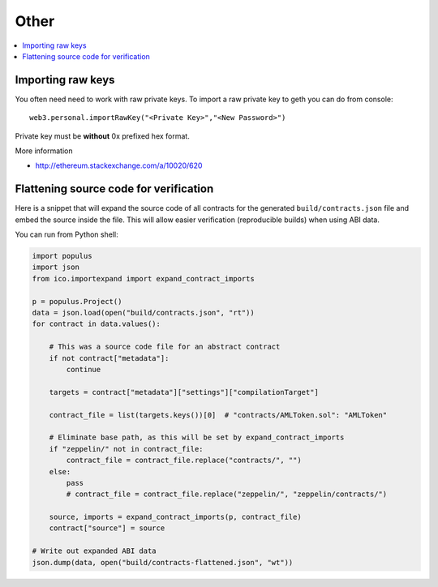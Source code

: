 =====
Other
=====

.. contents:: :local:

Importing raw keys
==================

You often need need to work with raw private keys. To import a raw private key to geth you can do from console::

    web3.personal.importRawKey("<Private Key>","<New Password>")

Private key must be **without** 0x prefixed hex format.

More information

* http://ethereum.stackexchange.com/a/10020/620

Flattening source code for verification
=======================================

Here is a snippet that will expand the source code of all contracts for the generated ``build/contracts.json`` file and embed the source inside the file. This will allow easier verification (reproducible builds) when using ABI data.

You can run from Python shell:

.. code-block:: python

    import populus
    import json
    from ico.importexpand import expand_contract_imports

    p = populus.Project()
    data = json.load(open("build/contracts.json", "rt"))
    for contract in data.values():

        # This was a source code file for an abstract contract
        if not contract["metadata"]:
            continue

        targets = contract["metadata"]["settings"]["compilationTarget"]

        contract_file = list(targets.keys())[0]  # "contracts/AMLToken.sol": "AMLToken"

        # Eliminate base path, as this will be set by expand_contract_imports
        if "zeppelin/" not in contract_file:
            contract_file = contract_file.replace("contracts/", "")
        else:
            pass
            # contract_file = contract_file.replace("zeppelin/", "zeppelin/contracts/")

        source, imports = expand_contract_imports(p, contract_file)
        contract["source"] = source

    # Write out expanded ABI data
    json.dump(data, open("build/contracts-flattened.json", "wt"))
